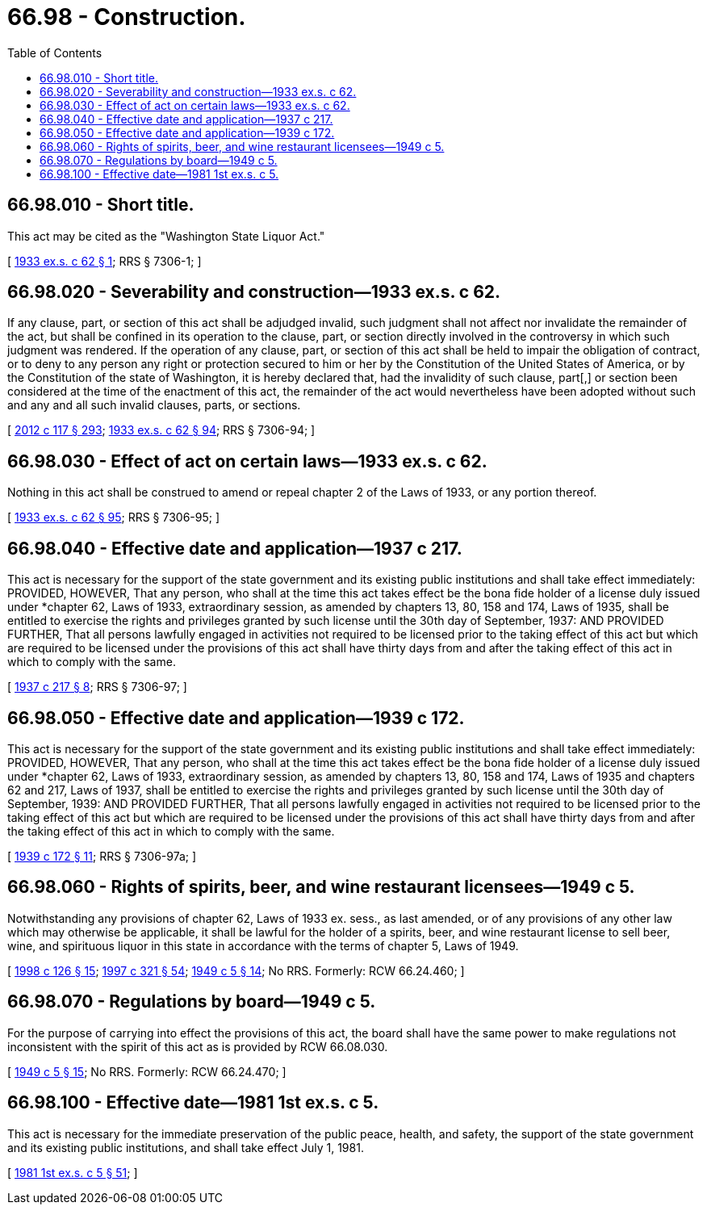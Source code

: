 = 66.98 - Construction.
:toc:

== 66.98.010 - Short title.
This act may be cited as the "Washington State Liquor Act."

[ http://leg.wa.gov/CodeReviser/documents/sessionlaw/1933ex1c62.pdf?cite=1933%20ex.s.%20c%2062%20§%201[1933 ex.s. c 62 § 1]; RRS § 7306-1; ]

== 66.98.020 - Severability and construction—1933 ex.s. c 62.
If any clause, part, or section of this act shall be adjudged invalid, such judgment shall not affect nor invalidate the remainder of the act, but shall be confined in its operation to the clause, part, or section directly involved in the controversy in which such judgment was rendered. If the operation of any clause, part, or section of this act shall be held to impair the obligation of contract, or to deny to any person any right or protection secured to him or her by the Constitution of the United States of America, or by the Constitution of the state of Washington, it is hereby declared that, had the invalidity of such clause, part[,] or section been considered at the time of the enactment of this act, the remainder of the act would nevertheless have been adopted without such and any and all such invalid clauses, parts, or sections.

[ http://lawfilesext.leg.wa.gov/biennium/2011-12/Pdf/Bills/Session%20Laws/Senate/6095.SL.pdf?cite=2012%20c%20117%20§%20293[2012 c 117 § 293]; http://leg.wa.gov/CodeReviser/documents/sessionlaw/1933ex1c62.pdf?cite=1933%20ex.s.%20c%2062%20§%2094[1933 ex.s. c 62 § 94]; RRS § 7306-94; ]

== 66.98.030 - Effect of act on certain laws—1933 ex.s. c 62.
Nothing in this act shall be construed to amend or repeal chapter 2 of the Laws of 1933, or any portion thereof.

[ http://leg.wa.gov/CodeReviser/documents/sessionlaw/1933ex1c62.pdf?cite=1933%20ex.s.%20c%2062%20§%2095[1933 ex.s. c 62 § 95]; RRS § 7306-95; ]

== 66.98.040 - Effective date and application—1937 c 217.
This act is necessary for the support of the state government and its existing public institutions and shall take effect immediately: PROVIDED, HOWEVER, That any person, who shall at the time this act takes effect be the bona fide holder of a license duly issued under *chapter 62, Laws of 1933, extraordinary session, as amended by chapters 13, 80, 158 and 174, Laws of 1935, shall be entitled to exercise the rights and privileges granted by such license until the 30th day of September, 1937: AND PROVIDED FURTHER, That all persons lawfully engaged in activities not required to be licensed prior to the taking effect of this act but which are required to be licensed under the provisions of this act shall have thirty days from and after the taking effect of this act in which to comply with the same.

[ http://leg.wa.gov/CodeReviser/documents/sessionlaw/1937c217.pdf?cite=1937%20c%20217%20§%208[1937 c 217 § 8]; RRS § 7306-97; ]

== 66.98.050 - Effective date and application—1939 c 172.
This act is necessary for the support of the state government and its existing public institutions and shall take effect immediately: PROVIDED, HOWEVER, That any person, who shall at the time this act takes effect be the bona fide holder of a license duly issued under *chapter 62, Laws of 1933, extraordinary session, as amended by chapters 13, 80, 158 and 174, Laws of 1935 and chapters 62 and 217, Laws of 1937, shall be entitled to exercise the rights and privileges granted by such license until the 30th day of September, 1939: AND PROVIDED FURTHER, That all persons lawfully engaged in activities not required to be licensed prior to the taking effect of this act but which are required to be licensed under the provisions of this act shall have thirty days from and after the taking effect of this act in which to comply with the same.

[ http://leg.wa.gov/CodeReviser/documents/sessionlaw/1939c172.pdf?cite=1939%20c%20172%20§%2011[1939 c 172 § 11]; RRS § 7306-97a; ]

== 66.98.060 - Rights of spirits, beer, and wine restaurant licensees—1949 c 5.
Notwithstanding any provisions of chapter 62, Laws of 1933 ex. sess., as last amended, or of any provisions of any other law which may otherwise be applicable, it shall be lawful for the holder of a spirits, beer, and wine restaurant license to sell beer, wine, and spirituous liquor in this state in accordance with the terms of chapter 5, Laws of 1949.

[ http://lawfilesext.leg.wa.gov/biennium/1997-98/Pdf/Bills/Session%20Laws/Senate/6539.SL.pdf?cite=1998%20c%20126%20§%2015[1998 c 126 § 15]; http://lawfilesext.leg.wa.gov/biennium/1997-98/Pdf/Bills/Session%20Laws/Senate/5173-S.SL.pdf?cite=1997%20c%20321%20§%2054[1997 c 321 § 54]; http://leg.wa.gov/CodeReviser/documents/sessionlaw/1949c5.pdf?cite=1949%20c%205%20§%2014[1949 c 5 § 14]; No RRS. Formerly: RCW  66.24.460; ]

== 66.98.070 - Regulations by board—1949 c 5.
For the purpose of carrying into effect the provisions of this act, the board shall have the same power to make regulations not inconsistent with the spirit of this act as is provided by RCW 66.08.030.

[ http://leg.wa.gov/CodeReviser/documents/sessionlaw/1949c5.pdf?cite=1949%20c%205%20§%2015[1949 c 5 § 15]; No RRS. Formerly: RCW  66.24.470; ]

== 66.98.100 - Effective date—1981 1st ex.s. c 5.
This act is necessary for the immediate preservation of the public peace, health, and safety, the support of the state government and its existing public institutions, and shall take effect July 1, 1981.

[ http://leg.wa.gov/CodeReviser/documents/sessionlaw/1981ex1c5.pdf?cite=1981%201st%20ex.s.%20c%205%20§%2051[1981 1st ex.s. c 5 § 51]; ]

